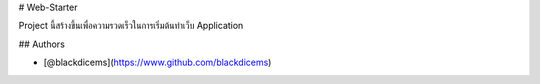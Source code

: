 
# Web-Starter

Project นี้สร้างขึ้นเพื่อความรวดเร็วในการเริ่มต้นทำเว็บ Application


## Authors

- [@blackdicems](https://www.github.com/blackdicems)
